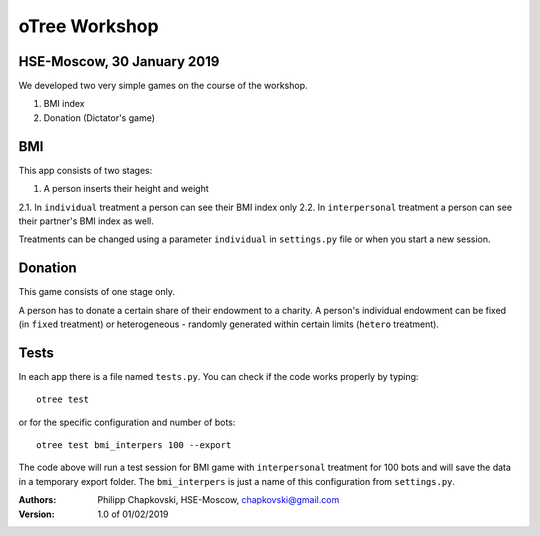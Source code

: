.. raw:: html

  <embed>
  <p align="center">
  <img width="100" height="100" src="https://pbs.twimg.com/profile_images/378800000259973236/91d6f5b97637415a61358354083b1635.png">
  </p>
  </embed>




oTree Workshop
==============

HSE-Moscow, 30 January 2019
---------------------------



We developed two very simple games on the course of the workshop.

1. BMI index

2. Donation (Dictator's game)

BMI
---

This app consists of two stages:

1. A person inserts their height and weight

2.1. In ``individual`` treatment a person can see their BMI index only
2.2. In ``interpersonal`` treatment a person can see their partner's BMI index as well.

Treatments can be changed using a parameter ``individual`` in
``settings.py`` file or when you start a new session.

Donation
--------

This game consists of one stage only.

A person has to donate a certain share of their endowment
to a charity. A person's individual endowment can be fixed
(in ``fixed`` treatment) or heterogeneous - randomly generated
within certain limits (``hetero`` treatment).



Tests
-----

In each app there is a file named ``tests.py``.
You can check if the code works properly by typing::

    otree test

or for the specific configuration and number of bots::

    otree test bmi_interpers 100 --export

The code above will run a test session for BMI game with ``interpersonal``
treatment for 100 bots and will save the data in  a temporary export folder.
The ``bmi_interpers`` is just a name of this configuration from
``settings.py``.




:Authors:
    Philipp Chapkovski, HSE-Moscow, chapkovski@gmail.com


:Version: 1.0 of 01/02/2019


